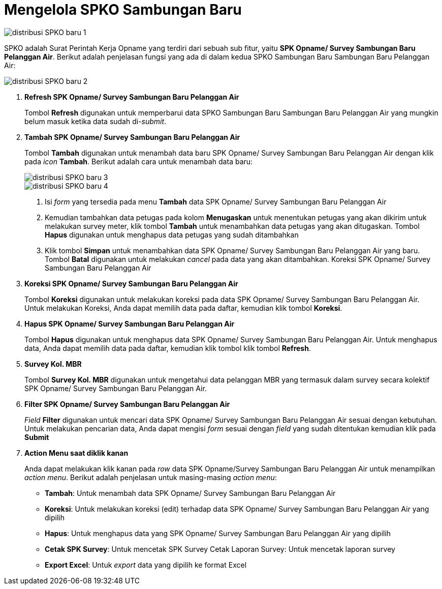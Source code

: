 = Mengelola SPKO Sambungan Baru  

image::../images-distribusi/distribusi-SPKO-baru-1.png[align="center"]

SPKO adalah Surat Perintah Kerja Opname yang terdiri dari sebuah sub fitur, yaitu *SPK Opname/ Survey Sambungan Baru Pelanggan Air*. Berikut adalah penjelasan fungsi yang ada di dalam kedua SPKO Sambungan Baru Sambungan Baru Pelanggan Air:

image::../images-distribusi/distribusi-SPKO-baru-2.png[align="center"]

1. *Refresh SPK Opname/ Survey Sambungan Baru Pelanggan Air*
+
Tombol *Refresh* digunakan untuk memperbarui data SPKO Sambungan Baru Sambungan Baru Pelanggan Air yang mungkin belum masuk ketika data sudah di-_submit_.

2. *Tambah SPK Opname/ Survey Sambungan Baru Pelanggan Air*
+
Tombol *Tambah* digunakan untuk menambah data baru SPK Opname/ Survey Sambungan Baru Pelanggan Air dengan klik pada _icon_ *Tambah*. Berikut adalah cara untuk menambah data baru:
+
image::../images-distribusi/distribusi-SPKO-baru-3.png[align="center"]
+
image::../images-distribusi/distribusi-SPKO-baru-4.png[align="center"]
[arabic]
. Isi _form_ yang tersedia pada menu *Tambah* data SPK Opname/ Survey Sambungan Baru Pelanggan Air
. Kemudian tambahkan data petugas pada kolom *Menugaskan* untuk menentukan petugas yang akan dikirim untuk melakukan survey meter, klik tombol *Tambah* untuk menambahkan data petugas yang akan ditugaskan. Tombol *Hapus* digunakan untuk menghapus data petugas yang sudah ditambahkan
. Klik tombol *Simpan* untuk menambahkan data SPK Opname/ Survey Sambungan Baru Pelanggan Air yang baru. Tombol *Batal* digunakan untuk melakukan _cancel_ pada data yang akan ditambahkan.
Koreksi SPK Opname/ Survey Sambungan Baru Pelanggan Air

3. *Koreksi SPK Opname/ Survey Sambungan Baru Pelanggan Air*
+
Tombol *Koreksi* digunakan untuk melakukan koreksi pada data SPK Opname/ Survey Sambungan Baru Pelanggan Air. Untuk melakukan Koreksi, Anda dapat memilih data pada daftar, kemudian klik tombol *Koreksi*.

4. *Hapus  SPK Opname/ Survey Sambungan Baru Pelanggan Air*
+
Tombol *Hapus* digunakan untuk menghapus data SPK Opname/ Survey Sambungan Baru Pelanggan Air. Untuk menghapus data, Anda dapat memilih data pada daftar, kemudian klik tombol klik tombol *Refresh*.

5. *Survey Kol. MBR*
+
Tombol *Survey Kol. MBR*  digunakan untuk mengetahui data pelanggan MBR yang termasuk dalam survey secara kolektif SPK Opname/ Survey Sambungan Baru Pelanggan Air.

6. *Filter SPK Opname/ Survey Sambungan Baru Pelanggan Air*
+
_Field_ *Filter* digunakan untuk mencari data SPK Opname/ Survey Sambungan Baru Pelanggan Air sesuai dengan kebutuhan. Untuk melakukan pencarian data, Anda dapat mengisi _form_ sesuai dengan _field_ yang sudah ditentukan kemudian klik pada *Submit*

7. *Action Menu saat diklik kanan*
+
Anda dapat melakukan klik kanan pada _row_ data SPK Opname/Survey Sambungan Baru Pelanggan Air untuk menampilkan _action menu_. Berikut adalah penjelasan untuk masing-masing _action menu_:
+
- *Tambah*: Untuk menambah data SPK Opname/ Survey Sambungan Baru Pelanggan Air
- *Koreksi*: Untuk melakukan koreksi (edit) terhadap data SPK Opname/ Survey Sambungan Baru Pelanggan Air yang dipilih
- *Hapus*: Untuk menghapus data yang SPK Opname/ Survey Sambungan Baru Pelanggan Air yang dipilih
- *Cetak SPK Survey*: Untuk mencetak SPK Survey
Cetak Laporan Survey: Untuk mencetak laporan survey
- *Export Excel*: Untuk _export_ data yang dipilih ke format Excel